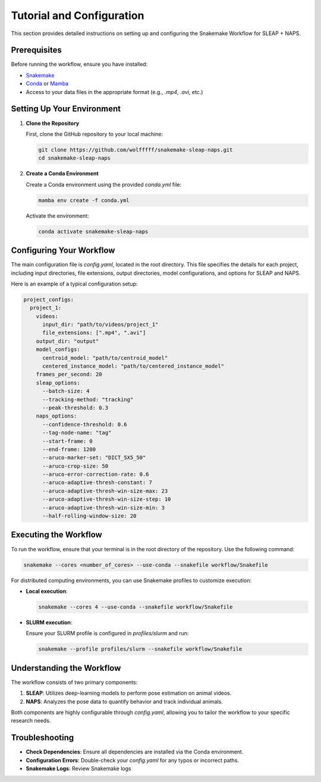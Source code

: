 .. _tutorial:

Tutorial and Configuration
==========================

This section provides detailed instructions on setting up and configuring the Snakemake Workflow for SLEAP + NAPS.

Prerequisites
-------------

Before running the workflow, ensure you have installed:

- `Snakemake <https://snakemake.readthedocs.io/en/stable/>`_
- `Conda <https://docs.conda.io/en/latest/>`_ or `Mamba <https://mamba.readthedocs.io/en/latest/>`_
- Access to your data files in the appropriate format (e.g., `.mp4`, `.avi`, etc.)

Setting Up Your Environment
---------------------------

1. **Clone the Repository**

   First, clone the GitHub repository to your local machine:

   .. code-block:: bash

      git clone https://github.com/wolfffff/snakemake-sleap-naps.git
      cd snakemake-sleap-naps

2. **Create a Conda Environment**

   Create a Conda environment using the provided `conda.yml` file:

   .. code-block:: bash

      mamba env create -f conda.yml

   Activate the environment:

   .. code-block:: bash

      conda activate snakemake-sleap-naps

Configuring Your Workflow
-------------------------

The main configuration file is `config.yaml`, located in the root directory. This file specifies the details for each project, including input directories, file extensions, output directories, model configurations, and options for SLEAP and NAPS.

Here is an example of a typical configuration setup:

.. code-block:: yaml

   project_configs:
     project_1:
       videos:
         input_dir: "path/to/videos/project_1"
         file_extensions: [".mp4", ".avi"]
       output_dir: "output"
       model_configs:
         centroid_model: "path/to/centroid_model"
         centered_instance_model: "path/to/centered_instance_model"
       frames_per_second: 20
       sleap_options:
         --batch-size: 4
         --tracking-method: "tracking"
         --peak-threshold: 0.3
       naps_options:
         --confidence-threshold: 0.6
         --tag-node-name: "tag"
         --start-frame: 0
         --end-frame: 1200
         --aruco-marker-set: "DICT_5X5_50"
         --aruco-crop-size: 50
         --aruco-error-correction-rate: 0.6
         --aruco-adaptive-thresh-constant: 7
         --aruco-adaptive-thresh-win-size-max: 23
         --aruco-adaptive-thresh-win-size-step: 10
         --aruco-adaptive-thresh-win-size-min: 3
         --half-rolling-window-size: 20

Executing the Workflow
----------------------

To run the workflow, ensure that your terminal is in the root directory of the repository. Use the following command:

.. code-block:: bash

   snakemake --cores <number_of_cores> --use-conda --snakefile workflow/Snakefile

For distributed computing environments, you can use Snakemake profiles to customize execution:

- **Local execution**:

  .. code-block:: bash

     snakemake --cores 4 --use-conda --snakefile workflow/Snakefile

- **SLURM execution**:

  Ensure your SLURM profile is configured in `profiles/slurm` and run:

  .. code-block:: bash

     snakemake --profile profiles/slurm --snakefile workflow/Snakefile

Understanding the Workflow
--------------------------

The workflow consists of two primary components:

1. **SLEAP**: Utilizes deep-learning models to perform pose estimation on animal videos.
2. **NAPS**: Analyzes the pose data to quantify behavior and track individual animals.

Both components are highly configurable through `config.yaml`, allowing you to tailor the workflow to your specific research needs.

Troubleshooting
---------------

- **Check Dependencies**: Ensure all dependencies are installed via the Conda environment.
- **Configuration Errors**: Double-check your `config.yaml` for any typos or incorrect paths.
- **Snakemake Logs**: Review Snakemake logs